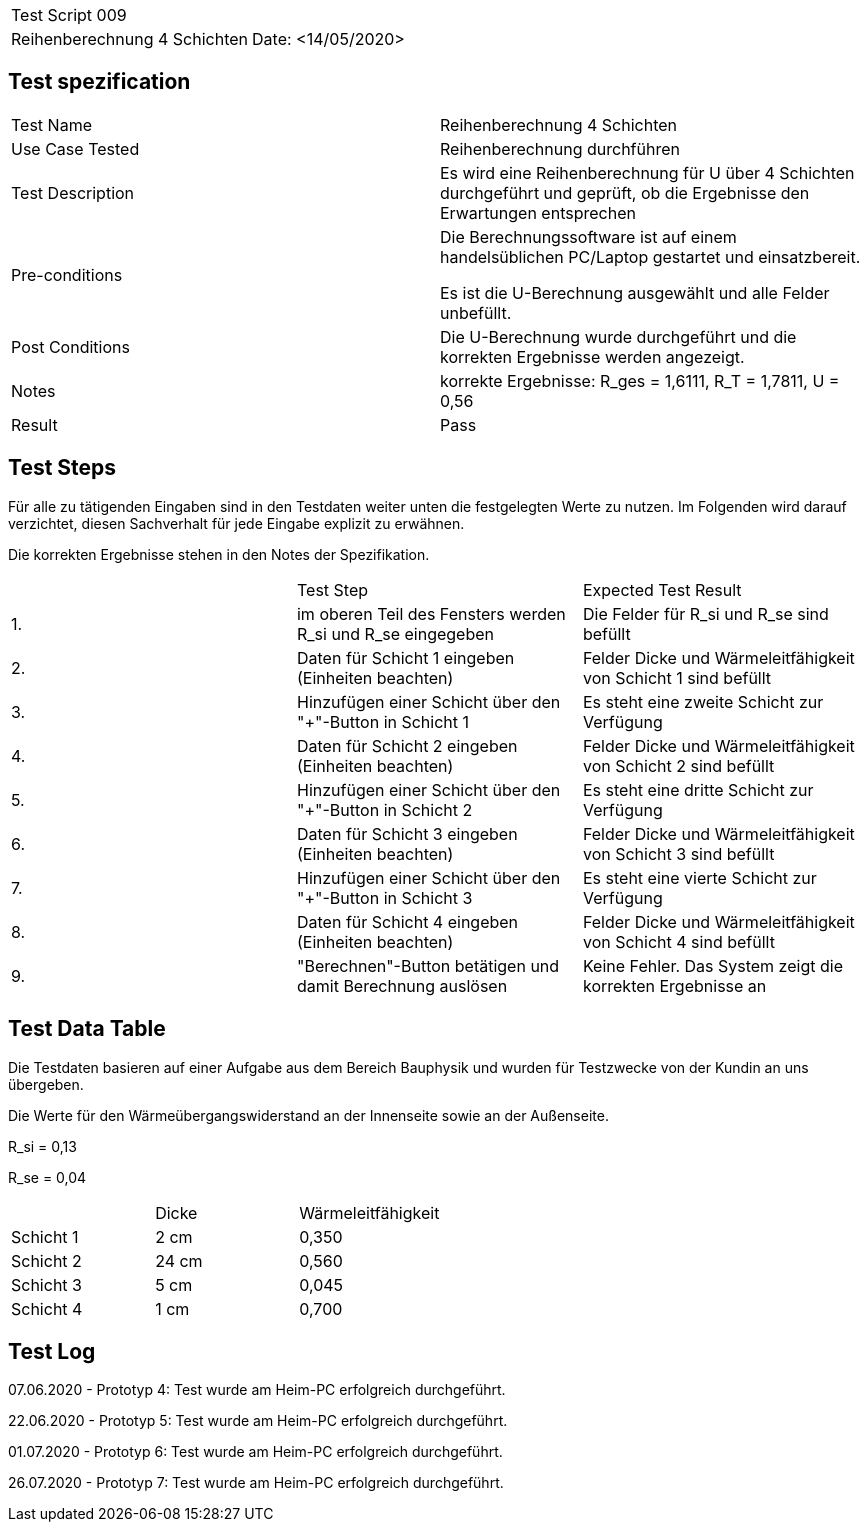 |===
| Test Script 009 |
| Reihenberechnung 4 Schichten | Date: <14/05/2020>
|===

== Test spezification

|===
| Test Name | Reihenberechnung 4 Schichten
| Use Case Tested | Reihenberechnung durchführen
| Test Description | Es wird eine Reihenberechnung für U über 4 Schichten durchgeführt und geprüft, ob die Ergebnisse den Erwartungen entsprechen
| Pre-conditions | Die Berechnungssoftware ist auf einem handelsüblichen PC/Laptop gestartet und einsatzbereit.

Es ist die U-Berechnung ausgewählt und alle Felder unbefüllt.
| Post Conditions | Die U-Berechnung wurde durchgeführt und die korrekten Ergebnisse werden angezeigt.
| Notes | korrekte Ergebnisse: R_ges = 1,6111, R_T = 1,7811, U = 0,56 
| Result | Pass
|===

== Test Steps

Für alle zu tätigenden Eingaben sind in den Testdaten weiter unten die festgelegten Werte zu nutzen. Im Folgenden wird darauf verzichtet, diesen Sachverhalt für jede Eingabe explizit zu erwähnen.

Die korrekten Ergebnisse stehen in den Notes der Spezifikation.

|===
|    | Test Step | Expected Test Result
| 1. | im oberen Teil des Fensters werden R_si und R_se eingegeben | Die Felder für R_si und R_se sind befüllt
| 2. | Daten für Schicht 1 eingeben (Einheiten beachten) | Felder Dicke und Wärmeleitfähigkeit von Schicht 1 sind befüllt
| 3. | Hinzufügen einer Schicht über den "+"-Button in Schicht 1 | Es steht eine zweite Schicht zur Verfügung
| 4. | Daten für Schicht 2 eingeben (Einheiten beachten) | Felder Dicke und Wärmeleitfähigkeit von Schicht 2 sind befüllt
| 5. | Hinzufügen einer Schicht über den "+"-Button in Schicht 2 | Es steht eine dritte Schicht zur Verfügung
| 6. | Daten für Schicht 3 eingeben (Einheiten beachten) | Felder Dicke und Wärmeleitfähigkeit von Schicht 3 sind befüllt
| 7. | Hinzufügen einer Schicht über den "+"-Button in Schicht 3 | Es steht eine vierte Schicht zur Verfügung
| 8. | Daten für Schicht 4 eingeben (Einheiten beachten) | Felder Dicke und Wärmeleitfähigkeit von Schicht 4 sind befüllt
| 9. | "Berechnen"-Button betätigen und damit Berechnung auslösen | Keine Fehler. Das System zeigt die korrekten Ergebnisse an
|===

== Test Data Table

Die Testdaten basieren auf einer Aufgabe aus dem Bereich Bauphysik und wurden für Testzwecke von der Kundin an uns übergeben.

Die Werte für den Wärmeübergangswiderstand an der Innenseite sowie an der Außenseite.

R_si = 0,13

R_se = 0,04

|===
|           | Dicke | Wärmeleitfähigkeit
| Schicht 1 | 2 cm  | 0,350
| Schicht 2 | 24 cm | 0,560
| Schicht 3 | 5 cm  | 0,045
| Schicht 4 | 1 cm  | 0,700
|===

== Test Log

07.06.2020 - Prototyp 4: Test wurde am Heim-PC erfolgreich durchgeführt.

22.06.2020 - Prototyp 5: Test wurde am Heim-PC erfolgreich durchgeführt.

01.07.2020 - Prototyp 6: Test wurde am Heim-PC erfolgreich durchgeführt.

26.07.2020 - Prototyp 7: Test wurde am Heim-PC erfolgreich durchgeführt.
